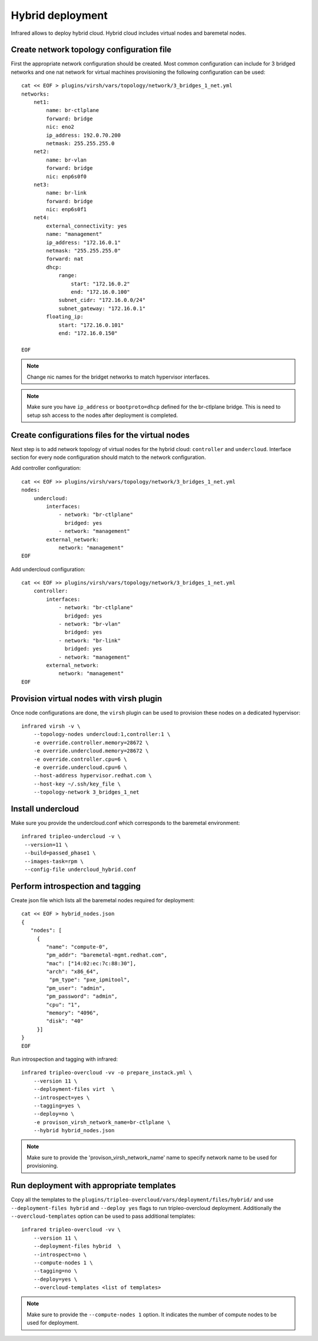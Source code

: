 Hybrid deployment
=================

Infrared allows to deploy hybrid cloud. Hybrid cloud includes virtual nodes and baremetal
nodes.


Create network topology configuration file
------------------------------------------
First the appropriate network configuration should be created.
Most common configuration can include for 3 bridged networks and one nat network for virtual machines
provisioning the following configuration can be used::

    cat << EOF > plugins/virsh/vars/topology/network/3_bridges_1_net.yml
    networks:
        net1:
            name: br-ctlplane
            forward: bridge
            nic: eno2
            ip_address: 192.0.70.200
            netmask: 255.255.255.0
        net2:
            name: br-vlan
            forward: bridge
            nic: enp6s0f0
        net3:
            name: br-link
            forward: bridge
            nic: enp6s0f1
        net4:
            external_connectivity: yes
            name: "management"
            ip_address: "172.16.0.1"
            netmask: "255.255.255.0"
            forward: nat
            dhcp:
                range:
                    start: "172.16.0.2"
                    end: "172.16.0.100"
                subnet_cidr: "172.16.0.0/24"
                subnet_gateway: "172.16.0.1"
            floating_ip:
                start: "172.16.0.101"
                end: "172.16.0.150"

    EOF

.. note:: Change nic names for the bridget networks to match hypervisor interfaces.

.. note:: Make sure you have ``ip_address`` or ``bootproto=dhcp`` defined for the br-ctlplane bridge. This is need to setup ssh access to the nodes after deployment is completed.

Create configurations files for the virtual nodes
-------------------------------------------------

Next step is to add network topology of virtual nodes for the hybrid cloud: ``controller`` and ``undercloud``.
Interface section for every node configuration should match to the network configuration.


Add controller configuration::

    cat << EOF >> plugins/virsh/vars/topology/network/3_bridges_1_net.yml
    nodes:
        undercloud:
            interfaces:
                - network: "br-ctlplane"
                  bridged: yes
                - network: "management"
            external_network:
                network: "management"
    EOF


Add undercloud configuration::

    cat << EOF >> plugins/virsh/vars/topology/network/3_bridges_1_net.yml
        controller:
            interfaces:
                - network: "br-ctlplane"
                  bridged: yes
                - network: "br-vlan"
                  bridged: yes
                - network: "br-link"
                  bridged: yes
                - network: "management"
            external_network:
                network: "management"
    EOF

Provision virtual nodes with virsh plugin
-----------------------------------------

Once node configurations are done, the ``virsh`` plugin can be used to provision these nodes
on a dedicated hypervisor::

    infrared virsh -v \
        --topology-nodes undercloud:1,controller:1 \
        -e override.controller.memory=28672 \
        -e override.undercloud.memory=28672 \
        -e override.controller.cpu=6 \
        -e override.undercloud.cpu=6 \
        --host-address hypervisor.redhat.com \
        --host-key ~/.ssh/key_file \
        --topology-network 3_bridges_1_net


Install undercloud
------------------
Make sure you provide the undercloud.conf which corresponds
to the baremetal environment::

    infrared tripleo-undercloud -v \
     --version=11 \
     --build=passed_phase1 \
     --images-task=rpm \
     --config-file undercloud_hybrid.conf




Perform introspection and tagging
---------------------------------

Create json file which lists all the baremetal nodes required for deployment::

    cat << EOF > hybrid_nodes.json
    {
       "nodes": [
         {
            "name": "compute-0",
            "pm_addr": "baremetal-mgmt.redhat.com",
            "mac": ["14:02:ec:7c:88:30"],
            "arch": "x86_64",
             "pm_type": "pxe_ipmitool",
            "pm_user": "admin",
            "pm_password": "admin",
            "cpu": "1",
            "memory": "4096",
            "disk": "40"
         }]
    }
    EOF

Run introspection and tagging with infrared::

    infrared tripleo-overcloud -vv -o prepare_instack.yml \
        --version 11 \
        --deployment-files virt  \
        --introspect=yes \
        --tagging=yes \
        --deploy=no \
        -e provison_virsh_network_name=br-ctlplane \
        --hybrid hybrid_nodes.json

.. note:: Make sure to provide the 'provison_virsh_network_name' name to specify
          network name to be used for provisioning.

Run deployment with appropriate templates
-----------------------------------------
Copy all the templates to the ``plugins/tripleo-overcloud/vars/deployment/files/hybrid/``
and use ``--deployment-files hybrid``  and ``--deploy yes`` flags to run tripleo-overcloud deployment.
Additionally the ``--overcloud-templates`` option can be used to pass additional templates::

    infrared tripleo-overcloud -vv \
        --version 11 \
        --deployment-files hybrid  \
        --introspect=no \
        --compute-nodes 1 \
        --tagging=no \
        --deploy=yes \
        --overcloud-templates <list of templates>


.. note:: Make sure to provide the ``--compute-nodes 1``  option. It indicates the number of compute nodes to be used for deployment.
